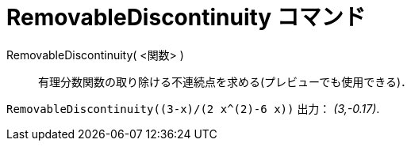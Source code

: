 = RemovableDiscontinuity コマンド
:page-en: commands/RemovableDiscontinuity
ifdef::env-github[:imagesdir: /ja/modules/ROOT/assets/images]

RemovableDiscontinuity( <関数> )::

有理分数関数の取り除ける不連続点を求める(プレビューでも使用できる)．

[EXAMPLE]
====

`++RemovableDiscontinuity((3-x)/(2 x^(2)-6 x))++` 出力： _(3,-0.17)_.

====
